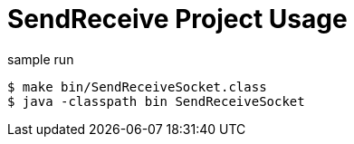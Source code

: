 = SendReceive Project Usage

.sample run
----
$ make bin/SendReceiveSocket.class
$ java -classpath bin SendReceiveSocket
----
